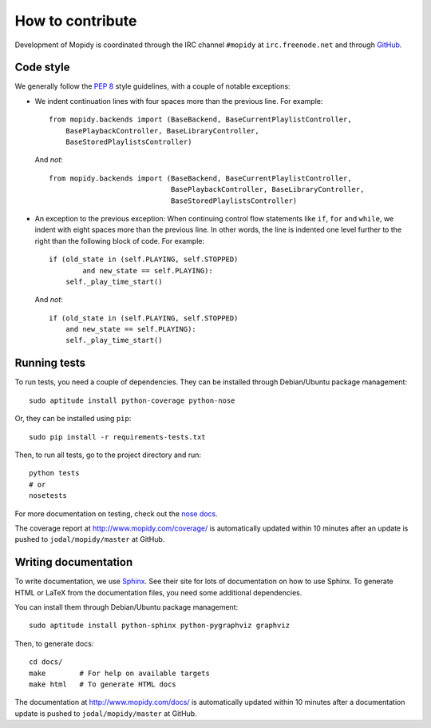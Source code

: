 *****************
How to contribute
*****************

Development of Mopidy is coordinated through the IRC channel ``#mopidy`` at
``irc.freenode.net`` and through `GitHub <http://github.com/>`_.


Code style
==========

We generally follow the :pep:`8` style guidelines, with a couple of notable
exceptions:

- We indent continuation lines with four spaces more than the previous line.
  For example::

    from mopidy.backends import (BaseBackend, BaseCurrentPlaylistController,
        BasePlaybackController, BaseLibraryController,
        BaseStoredPlaylistsController)

  And *not*::

    from mopidy.backends import (BaseBackend, BaseCurrentPlaylistController,
                                 BasePlaybackController, BaseLibraryController,
                                 BaseStoredPlaylistsController)

- An exception to the previous exception: When continuing control flow
  statements like ``if``, ``for`` and ``while``, we indent with eight spaces
  more than the previous line. In other words, the line is indented one level
  further to the right than the following block of code. For example::

    if (old_state in (self.PLAYING, self.STOPPED)
            and new_state == self.PLAYING):
        self._play_time_start()

  And *not*::

    if (old_state in (self.PLAYING, self.STOPPED)
        and new_state == self.PLAYING):
        self._play_time_start()


Running tests
=============

To run tests, you need a couple of dependencies. They can be installed through
Debian/Ubuntu package management::

    sudo aptitude install python-coverage python-nose

Or, they can be installed using ``pip``::

    sudo pip install -r requirements-tests.txt

Then, to run all tests, go to the project directory and run::

    python tests
    # or
    nosetests

For more documentation on testing, check out the `nose docs
<http://somethingaboutorange.com/mrl/projects/nose/>`_.

The coverage report at http://www.mopidy.com/coverage/ is automatically updated
within 10 minutes after an update is pushed to ``jodal/mopidy/master`` at
GitHub.


Writing documentation
=====================

To write documentation, we use `Sphinx <http://sphinx.pocoo.org/>`_. See their
site for lots of documentation on how to use Sphinx. To generate HTML or LaTeX
from the documentation files, you need some additional dependencies.

You can install them through Debian/Ubuntu package management::

    sudo aptitude install python-sphinx python-pygraphviz graphviz

Then, to generate docs::

    cd docs/
    make        # For help on available targets
    make html   # To generate HTML docs

The documentation at http://www.mopidy.com/docs/ is automatically updated
within 10 minutes after a documentation update is pushed to
``jodal/mopidy/master`` at GitHub.

